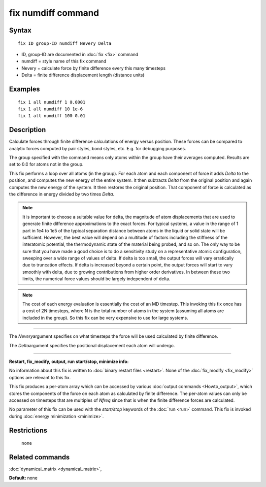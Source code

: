 .. index:: fix numdiff

fix numdiff command
====================

Syntax
""""""


.. parsed-literal::

   fix ID group-ID numdiff Nevery Delta

* ID, group-ID are documented in :doc:`fix <fix>` command
* numdiff = style name of this fix command
* Nevery = calculate force by finite difference every this many timesteps
* Delta = finite difference displacement length (distance units)
  

Examples
""""""""


.. parsed-literal::

   fix 1 all numdiff 1 0.0001
   fix 1 all numdiff 10 1e-6
   fix 1 all numdiff 100 0.01

Description
"""""""""""

Calculate forces through finite difference calculations of energy
versus position.  These forces can be compared to analytic forces
computed by pair styles, bond styles, etc.  E.g. for debugging
purposes.

The group specified with the command means only atoms within the group
have their averages computed.  Results are set to 0.0 for atoms not in
the group.

This fix performs a loop over all atoms (in the group).  For each atom
and each component of force it adds *Delta* to the position, and
computes the new energy of the entire system.  It then subtracts
*Delta* from the original position and again computes the new energy
of the system.  It then restores the original position.  That
component of force is calculated as the difference in energy divided
by two times *Delta*.

.. note::

   It is important to choose a suitable value for delta, the magnitude of
   atom displacements that are used to generate finite difference
   approximations to the exact forces.  For typical systems, a value in
   the range of 1 part in 1e4 to 1e5 of the typical separation distance
   between atoms in the liquid or solid state will be sufficient.
   However, the best value will depend on a multitude of factors
   including the stiffness of the interatomic potential, the thermodynamic
   state of the material being probed, and so on. The only way to be sure
   that you have made a good choice is to do a sensitivity study on a
   representative atomic configuration, sweeping over a wide range of
   values of delta.  If delta is too small, the output forces will vary
   erratically due to truncation effects. If delta is increased beyond a
   certain point, the output forces will start to vary smoothly with
   delta, due to growing contributions from higher order derivatives. In
   between these two limits, the numerical force values should be largely
   independent of delta.

.. note::

   The cost of each energy evaluation is essentially the cost of an MD
   timestep.  This invoking this fix once has a cost of 2N timesteps,
   where N is the total number of atoms in the system (assuming all atoms
   are included in the group).  So this fix can be very expensive to use
   for large systems.

----------


The *Nevery*\ argument specifies on what timesteps the force will 
be used calculated by finite difference.

The *Delta*\ argument specifies the positional displacement each
atom will undergo.


----------


**Restart, fix\_modify, output, run start/stop, minimize info:**

No information about this fix is written to :doc:`binary restart files
<restart>`.  None of the :doc:`fix_modify <fix_modify>` options are
relevant to this fix.

This fix produces a per-atom array which can be accessed by various
:doc:`output commands <Howto_output>`, which stores the components of
the force on each atom as calculated by finite difference.  The
per-atom values can only be accessed on timesteps that are multiples
of *Nfreq* since that is when the finite difference forces are
calculated.

No parameter of this fix can be used with the *start/stop* keywords of
the :doc:`run <run>` command.  This fix is invoked during :doc:`energy
minimization <minimize>`.

Restrictions
""""""""""""
 none

Related commands
""""""""""""""""

:doc:`dynamical_matrix <dynamical_matrix>`,

**Default:** none
